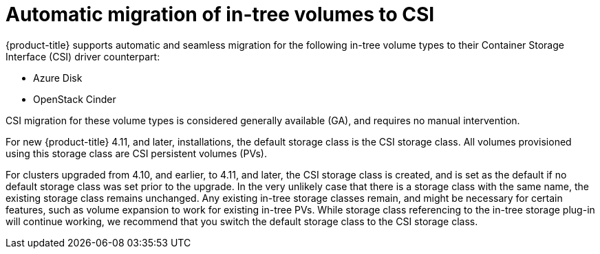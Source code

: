 // Module included in the following assemblies:
//
// * storage/container_storage_interface/persistent-storage-csi-migration.adoc

:_content-type: CONCEPT
[id="persistent-storage-csi-migration-automatic-ga_{context}"]
= Automatic migration of in-tree volumes to CSI

{product-title} supports automatic and seamless migration for the following in-tree volume types to their Container Storage Interface (CSI) driver counterpart:

* Azure Disk

* OpenStack Cinder

CSI migration for these volume types is considered generally available (GA), and requires no manual intervention.

For new {product-title} 4.11, and later, installations, the default storage class is the CSI storage class. All volumes provisioned using this storage class are CSI persistent volumes (PVs).

For clusters upgraded from 4.10, and earlier, to 4.11, and later, the CSI storage class is created, and is set as the default if no default storage class was set prior to the upgrade. In the very unlikely case that there is a storage class with the same name, the existing storage class remains unchanged. Any existing in-tree storage classes remain, and might be necessary for certain features, such as volume expansion to work for existing in-tree PVs. While storage class referencing to the in-tree storage plug-in will continue working, we recommend that you switch the default storage class to the CSI storage class.
